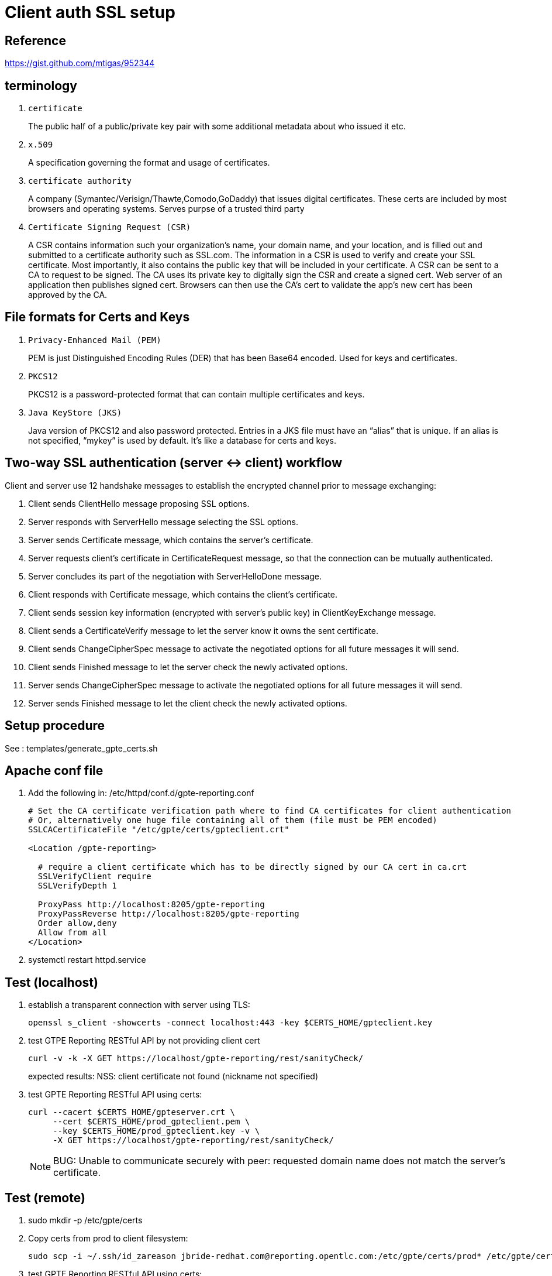 = Client auth SSL setup

== Reference

https://gist.github.com/mtigas/952344

== terminology
. `certificate`                                                         
+
The public half of a public/private key pair with some additional metadata about who issued it etc.
. `x.509`
+
A specification governing the format and usage of certificates.

. `certificate authority`
+
A company (Symantec/Verisign/Thawte,Comodo,GoDaddy) that issues digital certificates.
These certs are included by most browsers and operating systems.
Serves purpse of a trusted third party

. `Certificate Signing Request (CSR)`
+
A CSR contains information such your organization’s name, your domain name, and your location, and is filled out and submitted to a certificate authority such as SSL.com.
The information in a CSR is used to verify and create your SSL certificate.
Most importantly, it also contains the public key that will be included in your certificate.
A CSR can be sent to a CA to request to be signed. 
The CA uses its private key to digitally sign the CSR and create a signed cert. 
Web server of an application then publishes signed cert.
Browsers can then use the CA’s cert to validate the app's new cert has been approved by the CA.

== File formats for Certs and Keys

. `Privacy-Enhanced Mail (PEM)`
+
PEM is just Distinguished Encoding Rules (DER) that has been Base64 encoded. Used for keys and certificates.

. `PKCS12`
+
PKCS12 is a password-protected format that can contain multiple certificates and keys.

. `Java KeyStore (JKS)`
+
Java version of PKCS12 and also password protected. 
Entries in a JKS file must have an “alias” that is unique. 
If an alias is not specified, “mykey” is used by default. It’s like a database for certs and keys.


== Two-way SSL authentication (server <-> client) workflow

Client and server use 12 handshake messages to establish the encrypted channel prior to message exchanging:

. Client sends ClientHello message proposing SSL options.
. Server responds with ServerHello message selecting the SSL options.
. Server sends Certificate message, which contains the server’s certificate.
. Server requests client’s certificate in CertificateRequest message, so that the connection can be mutually authenticated.
. Server concludes its part of the negotiation with ServerHelloDone message.
. Client responds with Certificate message, which contains the client’s certificate.
. Client sends session key information (encrypted with server’s public key) in ClientKeyExchange message.
. Client sends a CertificateVerify message to let the server know it owns the sent certificate.
. Client sends ChangeCipherSpec message to activate the negotiated options for all future messages it will send.
. Client sends Finished message to let the server check the newly activated options.
. Server sends ChangeCipherSpec message to activate the negotiated options for all future messages it will send.
. Server sends Finished message to let the client check the newly activated options.

== Setup procedure

See :  templates/generate_gpte_certs.sh

== Apache conf file

. Add the following in: /etc/httpd/conf.d/gpte-reporting.conf
+
-----
# Set the CA certificate verification path where to find CA certificates for client authentication 
# Or, alternatively one huge file containing all of them (file must be PEM encoded)
SSLCACertificateFile "/etc/gpte/certs/gpteclient.crt"

<Location /gpte-reporting>

  # require a client certificate which has to be directly signed by our CA cert in ca.crt
  SSLVerifyClient require
  SSLVerifyDepth 1

  ProxyPass http://localhost:8205/gpte-reporting
  ProxyPassReverse http://localhost:8205/gpte-reporting
  Order allow,deny
  Allow from all
</Location>
-----

. systemctl restart httpd.service



== Test (localhost)

. establish a transparent connection with server using TLS:
+
-----
openssl s_client -showcerts -connect localhost:443 -key $CERTS_HOME/gpteclient.key
-----

. test GTPE Reporting RESTful API by not providing client cert
+
-----
curl -v -k -X GET https://localhost/gpte-reporting/rest/sanityCheck/
-----
+
expected results:  NSS: client certificate not found (nickname not specified)

. test GPTE Reporting RESTful API using certs:
+
-----
curl --cacert $CERTS_HOME/gpteserver.crt \
     --cert $CERTS_HOME/prod_gpteclient.pem \
     --key $CERTS_HOME/prod_gpteclient.key -v \
     -X GET https://localhost/gpte-reporting/rest/sanityCheck/
-----
+
NOTE:  BUG: Unable to communicate securely with peer: requested domain name does not match the server's certificate.

== Test (remote)

. sudo mkdir -p /etc/gpte/certs

. Copy certs from prod to client filesystem:
+
-----
sudo scp -i ~/.ssh/id_zareason jbride-redhat.com@reporting.opentlc.com:/etc/gpte/certs/prod* /etc/gpte/certs
-----

. test GPTE Reporting RESTful API using certs:
+
-----
curl --cert /etc/gpte/certs/prod_gpteclient.pem \
     --key /etc/gpte/certs/prod_gpteclient.key -v -k \
     -X GET https://reporting.opentlc.com/gpte-reporting/rest/sanityCheck/
-----
